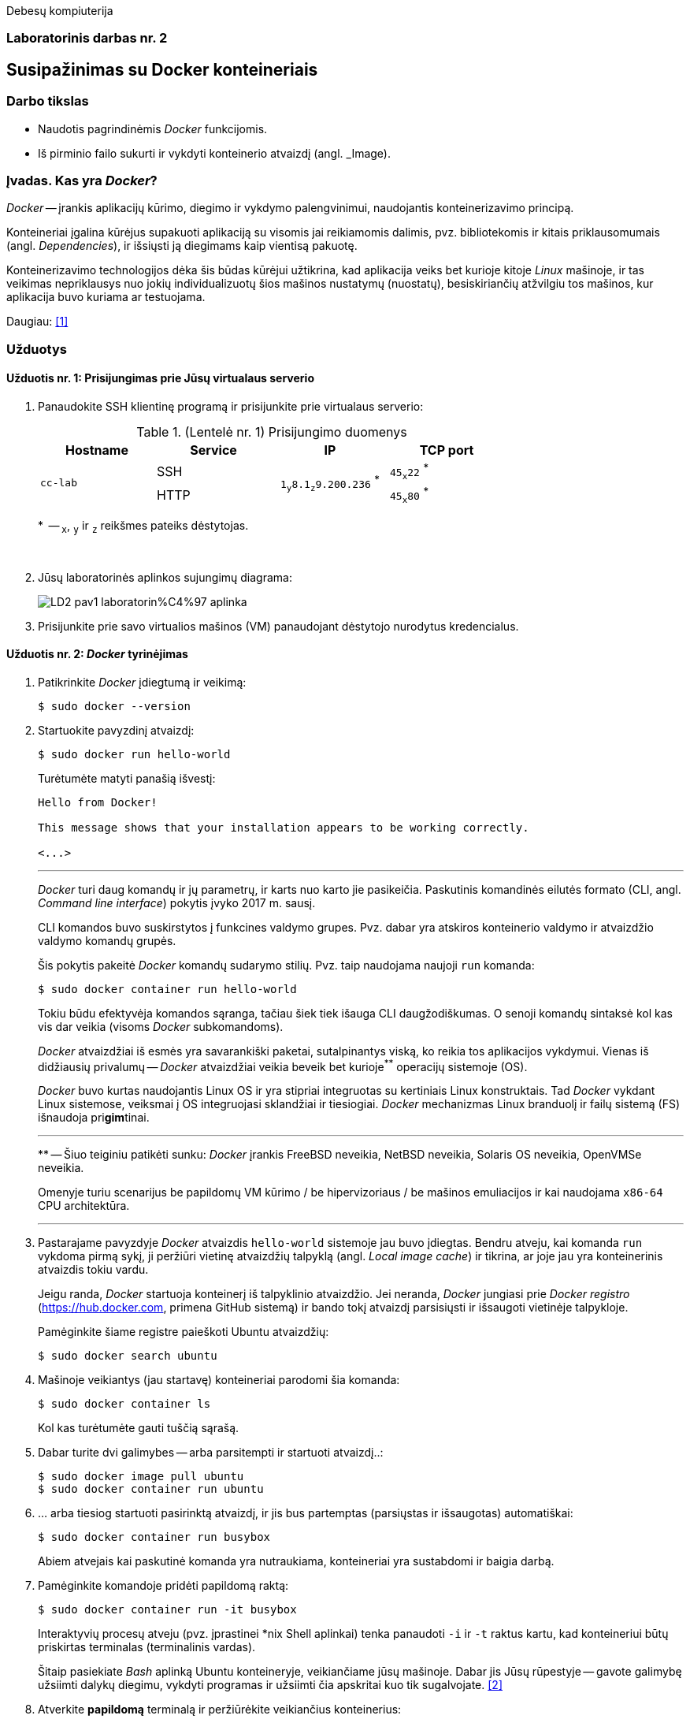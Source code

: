 Debesų kompiuterija

[.text-center]
=== Laboratorinis darbas nr. 2


[.text-center]
== Susipažinimas su Docker konteineriais


[.text-left]
=== Darbo tikslas

* Naudotis pagrindinėmis _Docker_ funkcijomis.
* Iš pirminio failo sukurti ir vykdyti konteinerio atvaizdį (angl. _Image).


[.text-left]
=== Įvadas. Kas yra _Docker_?

_Docker_ -- įrankis aplikacijų kūrimo, diegimo ir vykdymo palengvinimui, naudojantis konteinerizavimo principą.

Konteineriai įgalina kūrėjus supakuoti aplikaciją su visomis jai reikiamomis dalimis,
pvz. bibliotekomis ir kitais priklausomumais (angl. _Dependencies_),
ir išsiųsti ją diegimams kaip vientisą pakuotę.

Konteinerizavimo technologijos dėka šis būdas kūrėjui užtikrina,
kad aplikacija veiks bet kurioje kitoje _Linux_ mašinoje,
ir tas veikimas nepriklausys nuo jokių individualizuotų šios mašinos nustatymų (nuostatų), besiskiriančių atžvilgiu tos mašinos, kur aplikacija buvo kuriama ar testuojama.

Daugiau: <<1>>


[.text-left]
=== Užduotys

==== Užduotis nr. 1: **Prisijungimas prie Jūsų virtualaus serverio**


. Panaudokite SSH klientinę programą ir prisijunkite prie virtualaus serverio:
+
.(Lentelė nr. 1) Prisijungimo duomenys
|===
      ^| Hostname   ^| Service    ^| IP                                          ^| TCP port
  
  .2+.^| `cc-lab`    | SSH    .2+.^| {nbsp} `1~y~8.1~z~9.200.236` ^*^ {nbsp}      | `45~x~22` ^*^
                     | HTTP                                                       | `45~x~80` ^*^
|===
+
$$*$$  -- `~x~`, `~y~` ir `~z~` reikšmes pateiks dėstytojas.
+
{nbsp}

. Jūsų laboratorinės aplinkos sujungimų diagrama:
+
image::https://raw.githubusercontent.com/VGTU-ELF/TETfm-20/main/Semestras-3/2-Debes%C5%B3-kompiuterija/laboratoriniai-darbai/LD2-pav1-laboratorin%C4%97-aplinka.svg[]

. Prisijunkite prie savo virtualios mašinos (VM) panaudojant dėstytojo nurodytus kredencialus.


==== Užduotis nr. 2: **_Docker_ tyrinėjimas**

. Patikrinkite _Docker_ įdiegtumą ir veikimą:
+
----
$ sudo docker --version
----

. Startuokite pavyzdinį atvaizdį:
+
----
$ sudo docker run hello-world
----
+
Turėtumėte matyti panašią išvestį:
+
----
Hello from Docker!

This message shows that your installation appears to be working correctly.

<...>
----
+
---
+
_Docker_ turi daug komandų ir jų parametrų, ir karts nuo karto jie pasikeičia.
Paskutinis komandinės eilutės formato (CLI, angl. _Command line interface_) pokytis įvyko 2017 m. sausį.
+
CLI komandos buvo suskirstytos į funkcines valdymo grupes.
Pvz. dabar yra atskiros konteinerio valdymo ir atvaizdžio valdymo komandų grupės.
+
Šis pokytis pakeitė _Docker_ komandų sudarymo stilių.
Pvz. taip naudojama naujoji `run` komanda:
+
----
$ sudo docker container run hello-world
----
+
Tokiu būdu efektyvėja komandos sąranga, tačiau šiek tiek išauga CLI daugžodiškumas.
O senoji komandų sintaksė kol kas vis dar veikia (visoms _Docker_ subkomandoms).
+
_Docker_ atvaizdžiai iš esmės yra savarankiški paketai, sutalpinantys viską, ko reikia tos aplikacijos vykdymui.
Vienas iš didžiausių privalumų -- _Docker_ atvaizdžiai veikia beveik bet kurioje^**^ operacijų sistemoje (OS).  +
+
_Docker_ buvo kurtas naudojantis Linux OS ir yra stipriai integruotas su kertiniais Linux konstruktais.
Tad _Docker_ vykdant Linux sistemose, veiksmai į OS integruojasi sklandžiai ir tiesiogiai.
_Docker_ mechanizmas Linux branduolį ir failų sistemą (FS) išnaudoja pri**gim**tinai.
+
---
$$**$$ -- Šiuo teiginiu patikėti sunku: _Docker_ įrankis
FreeBSD neveikia,
NetBSD neveikia,
Solaris OS neveikia,
OpenVMSe neveikia.
+
Omenyje turiu scenarijus be papildomų VM kūrimo / be hipervizoriaus / be mašinos emuliacijos
ir kai naudojama `x86-64` CPU architektūra.
+
---

. Pastarajame pavyzdyje _Docker_ atvaizdis `hello-world` sistemoje jau buvo įdiegtas.
Bendru atveju, kai komanda `run` vykdoma pirmą sykį, 
ji peržiūri vietinę atvaizdžių talpyklą (angl. _Local image cache_) ir tikrina,
ar joje jau yra konteinerinis atvaizdis tokiu vardu.
+
Jeigu randa, _Docker_ startuoja konteinerį iš talpyklinio atvaizdžio.
Jei neranda, _Docker_ jungiasi prie _Docker registro_ (https://hub.docker.com, primena GitHub sistemą)
ir bando tokį atvaizdį parsisiųsti ir išsaugoti vietinėje talpykloje.
+
Pamėginkite šiame registre paieškoti Ubuntu atvaizdžių:
+
----
$ sudo docker search ubuntu
----

. Mašinoje veikiantys (jau startavę) konteineriai parodomi šia komanda:
+
----
$ sudo docker container ls
----
+
Kol kas turėtumėte gauti tuščią sąrašą.

. Dabar turite dvi galimybes -- arba parsitempti ir startuoti atvaizdį..:
+
----
$ sudo docker image pull ubuntu
$ sudo docker container run ubuntu
----

. ... arba tiesiog startuoti pasirinktą atvaizdį, ir jis bus partemptas (parsiųstas ir išsaugotas) automatiškai:
+
----
$ sudo docker container run busybox
----
+
Abiem atvejais kai paskutinė komanda yra nutraukiama, konteineriai yra sustabdomi ir baigia darbą.

. Pamėginkite komandoje pridėti papildomą raktą:
+
----
$ sudo docker container run -it busybox
----
+
Interaktyvių procesų atveju (pvz. įprastinei *nix Shell aplinkai) tenka panaudoti `-i` ir `-t` raktus kartu,
kad konteineriui būtų priskirtas terminalas (terminalinis vardas).
+
Šitaip pasiekiate _Bash_ aplinką Ubuntu konteineryje, veikiančiame jūsų mašinoje.
Dabar jis Jūsų rūpestyje -- gavote galimybę užsiimti dalykų diegimu, vykdyti programas
ir užsiimti čia apskritai kuo tik sugalvojate.  <<2>>

. Atverkite **papildomą** terminalą ir peržiūrėkite veikiančius konteinerius:
+
----
$ sudo docker container ls
----
+
Ką dabar matote, kas pasikeitė?
+
Prisiminkite, kad reikia iš konteinerio ir išeiti.

. Įprastai konteineriai viduje neturi nuosavos diskinės vietos.
Pabandykime prijungti _Docker_ hosto direktoriją prie _Docker_ konteinerio.
Pirmiausiai savo pradinėje (angl. _Home_) direktorijoje sukurkite subdirektoriją, pavadinkite savo nuožiūra:
+
----
$ mkdir test_directory
$ touch test_directory/test.file
----

. Startuokite konteinerį (guestą):
+
----
$ sudo docker container run -it -v /home/stud/test_directory:/TEST ubuntu
----
+
Čia `/home/stud/test_directory` yra absoliutus Jūsų direktorijos kelias.
Įstikinimui naudokite komandą `pwd`.
+
Jei dabar konteineryje surinksite komandą `ls`, turėtumėte pamatyti Guest direktoriją `TEST`, kuri tiesiogiai susieta su hosto direktorija.
+
Ar pavyko ją pamatyti?


==== Užduotis nr. 3: **_Web_-serviso atvaizdžio sukūrimas pagal _Dockerfile_**

. Parašykime šiek tiek kodo -- `bottle` bibliotekos pagrindu sukurkime paprasčiausią aplikaciją.
Pagrindinis failas `main_app.py` parodytas žemiau.
Tai _Web_-servisas su dviem galiniais taškais.  <<3>>
+
Šakniniame galutiniame taške (angl. _root endpoint_) yra paprastas _hello world_ puslapis.
Jis naudoja `index.tpl` šabloną, laikomą repozitorijos _"views"_ skiltyje
ir aptarnauja virtualų _Docker_ konteinerio IP adresą.
+
Sukurkite naują direktoriją:
+
----
$ mkdir ~/src
$ cd ~/src
----
+
\... o joje patalpinkite nurodytą failą:
+
[source,python]
----
#!/usr/bin/env python
import bottle
import subprocess
import os

ip_addr = '123.45.67.89'

app = bottle.app()

@bottle.route("/")

def root_index():
    return bottle.template('index', ip_addr = ip_addr)

@bottle.route('/json')

def json_reply():
    head = bottle.request.headers
    bottle.response.content_type = 'application/json'
    
    response = {
        'headers'     : dict(heads),
        'environment' : dict(os.environ),
        'response'    : dict(bottle.response.headers)
    }
    return response

if __name__ == '__main__':
    bottle.debug(True)
    bottle.run(app=app, jost='0.0.0.0', port=8080)
----


. Kitame faile, `views/index.tpl` laikomas šakninio puslapio šablonas.
Jame panaudota paprasta šabloninė kalba:
+
[source,html]
----
<!DOCTYPE html>
<html lang="en">
  <head>
    <meta charset="UTF-8">
    <meta name="viewport" content="width=device-width, initial-scale=1">
    <title>Hello World</title>
  </head>
  <body>
    <h1>Hello World!</h1>
    <h2>From Docker and Bottle</h2>
    <p>This service is running in a Docker container with a virtual IP address of {{ip_addr}}.</p>
  </body>
</html>
----
+
Sukurkite ir jį.


. Paruoškite pildymui failą `Dockerfile`, skirtą sukurti atvaizdžiui,
  iš kurio startuos aplikacija (_Web_-servisas).
+
----
$ nano Dockerfile
  ...
----
+
Štai jo turinys:
+
[source,dockerfile]
----
FROM ubuntu:14:04
MAINTAINER yourname <youre@stud.vilniustech.lt>

RUN apt-get update && apt-get install -y python-pip python-dev && apt-get clean

# set the working directory in the container to /app:
WORKDIR /app

# add the current directory in the container to /app:
ADD . /app

# execute everyone's favorite pip commands:
RUN pip install bottle

# unblock port 8080 for the bottle app to run on:
EXPOSE 8080

# execute the app:
CMD ["python", "main_app.py"]
----
+
Šis `Dockerfile` išviešina TCP protą `8080`, patalpina aplikaciją į `/app` direktoriją atvaizdžio viduje ir paruošia `python` procesą, kad šis pagal nutylėjimą vykdytų mūsų pasirinktą skriptą `main_app.py`.


. Pagal jį sukurkite _Docker_ atvaizdį:
+
----
$ sudo docker build -t hellobottle .
----


. Metas jį startuoti.
  Šiuo atveju konteinerio TCP portas `8080` bus susiejamas su hosto TCP portu `80`:
+
----
$ sudo docker container run --rm -p 80:8080 -d hellobottle
----
+
Paaiškinkite raktus `--rm` ir `-d`.


. Įsijunkite savo naršyklę ir atsiverkite ką tik startuotos paslaugos puslapį. (Žr. lentelę nr. 1)


==== Ataskaitos turinys:

  * Aprašyti pasiekti  rezultatai kiekvienoje užduotyje.
  * Iliustracija, kad Jūsų tinklalapis pasiekiamas internetu.
  * Laikykitės principo: _Less is more_. Svarbu kokybė.
  * Išlaikykite vienodą stilių.
  * Failo dydis < 5 MiB, formatas `PDF`, talpinimo vieta: _Moodle_.


[bibliography]
==== Nuorodos

`2020<04-01` **[[[1]]]** `opensource.com`, (atnaujinta) Red Hat, Inc. https://opensource.com/resources/what-docker[What is Docker?]

`2016-04-19` **[[[2]]]** `dwmkerr.com`, Dave Kerr, https://dwmkerr.com/learn-docker-by-building-a-microservice/#try-it-out[Learn Docker by building a Microservice | Try It Out]

`2014-08-28` **[[[3]]]** `idolstarastronomer.com`, Christopher De Vries, 
https://idolstarastronomer.com/docker-and-bottle.html#:~:text=A%20Hello%20World%20application[Putting Bottle in a Container: Docker and Bottle | A Hello World application]

